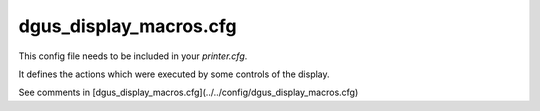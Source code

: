 ***********************
dgus_display_macros.cfg
***********************

This config file needs to be included in your *printer.cfg*. 

It defines the actions which were executed by some controls of the display.

See comments in [dgus_display_macros.cfg](../../config/dgus_display_macros.cfg) 
